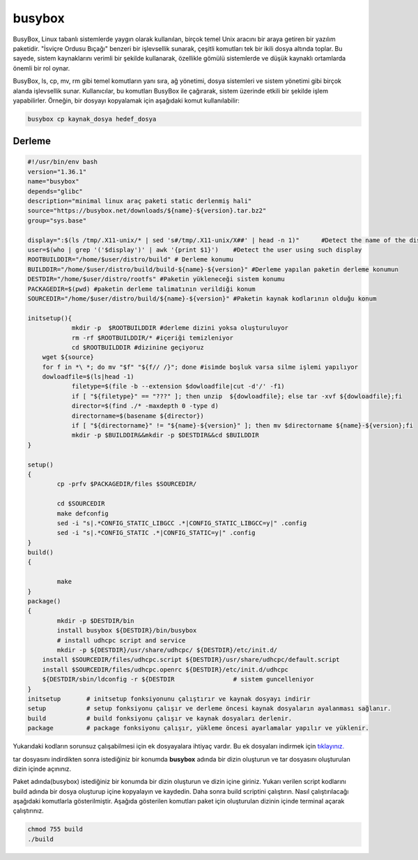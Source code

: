 busybox
+++++++

BusyBox, Linux tabanlı sistemlerde yaygın olarak kullanılan, birçok temel Unix aracını bir araya getiren bir yazılım paketidir. "İsviçre Ordusu Bıçağı" benzeri bir işlevsellik sunarak, çeşitli komutları tek bir ikili dosya altında toplar. Bu sayede, sistem kaynaklarını verimli bir şekilde kullanarak, özellikle gömülü sistemlerde ve düşük kaynaklı ortamlarda önemli bir rol oynar.

BusyBox, ls, cp, mv, rm gibi temel komutların yanı sıra, ağ yönetimi, dosya sistemleri ve sistem yönetimi gibi birçok alanda işlevsellik sunar. Kullanıcılar, bu komutları BusyBox ile çağırarak, sistem üzerinde etkili bir şekilde işlem yapabilirler. Örneğin, bir dosyayı kopyalamak için aşağıdaki komut kullanılabilir:

.. code-block:: shell
	
	busybox cp kaynak_dosya hedef_dosya

Derleme
--------

.. code-block:: shell
	
	#!/usr/bin/env bash
	version="1.36.1"
	name="busybox"
	depends="glibc"
	description="minimal linux araç paketi static derlenmiş hali"
	source="https://busybox.net/downloads/${name}-${version}.tar.bz2"
	group="sys.base"
	
	display=":$(ls /tmp/.X11-unix/* | sed 's#/tmp/.X11-unix/X##' | head -n 1)"	#Detect the name of the display in use
	user=$(who | grep '('$display')' | awk '{print $1}')	#Detect the user using such display
	ROOTBUILDDIR="/home/$user/distro/build" # Derleme konumu
	BUILDDIR="/home/$user/distro/build/build-${name}-${version}" #Derleme yapılan paketin derleme konumun
	DESTDIR="/home/$user/distro/rootfs" #Paketin yükleneceği sistem konumu
	PACKAGEDIR=$(pwd) #paketin derleme talimatının verildiği konum
	SOURCEDIR="/home/$user/distro/build/${name}-${version}" #Paketin kaynak kodlarının olduğu konum

	initsetup(){
		    mkdir -p  $ROOTBUILDDIR #derleme dizini yoksa oluşturuluyor
		    rm -rf $ROOTBUILDDIR/* #içeriği temizleniyor
		    cd $ROOTBUILDDIR #dizinine geçiyoruz
            wget ${source}
            for f in *\ *; do mv "$f" "${f// /}"; done #isimde boşluk varsa silme işlemi yapılıyor
            dowloadfile=$(ls|head -1)
		    filetype=$(file -b --extension $dowloadfile|cut -d'/' -f1)
		    if [ "${filetype}" == "???" ]; then unzip  ${dowloadfile}; else tar -xvf ${dowloadfile};fi
		    director=$(find ./* -maxdepth 0 -type d)
		    directorname=$(basename ${director})
		    if [ "${directorname}" != "${name}-${version}" ]; then mv $directorname ${name}-${version};fi
		    mkdir -p $BUILDDIR&&mkdir -p $DESTDIR&&cd $BUILDDIR
	}

	setup()
	{
		cp -prfv $PACKAGEDIR/files $SOURCEDIR/

		cd $SOURCEDIR
		make defconfig
		sed -i "s|.*CONFIG_STATIC_LIBGCC .*|CONFIG_STATIC_LIBGCC=y|" .config
		sed -i "s|.*CONFIG_STATIC .*|CONFIG_STATIC=y|" .config
	}
	build()
	{

		make 
	}
	package()
	{
		mkdir -p $DESTDIR/bin
		install busybox ${DESTDIR}/bin/busybox
		# install udhcpc script and service
	 	mkdir -p ${DESTDIR}/usr/share/udhcpc/ ${DESTDIR}/etc/init.d/
	    install $SOURCEDIR/files/udhcpc.script ${DESTDIR}/usr/share/udhcpc/default.script
	    install $SOURCEDIR/files/udhcpc.openrc ${DESTDIR}/etc/init.d/udhcpc
	    ${DESTDIR/sbin/ldconfig -r ${DESTDIR		# sistem guncelleniyor
	}
	initsetup       # initsetup fonksiyonunu çalıştırır ve kaynak dosyayı indirir
	setup           # setup fonksiyonu çalışır ve derleme öncesi kaynak dosyaların ayalanması sağlanır.
	build           # build fonksiyonu çalışır ve kaynak dosyaları derlenir.
	package         # package fonksiyonu çalışır, yükleme öncesi ayarlamalar yapılır ve yüklenir.

Yukarıdaki kodların sorunsuz çalışabilmesi için ek dosyayalara ihtiyaç vardır. Bu ek dosyaları indirmek için `tıklayınız. <https://kendilinuxunuyap.github.io/_static/files/busybox/files.tar>`_

tar dosyasını indirdikten sonra istediğiniz bir konumda **busybox** adında bir dizin oluşturun ve tar dosyasını oluşturulan dizin içinde açınınız.


Paket adında(busybox) istediğiniz bir konumda bir dizin oluşturun ve dizin içine giriniz. Yukarı verilen script kodlarını build adında bir dosya oluşturup içine kopyalayın ve kaydedin. Daha sonra build scriptini çalıştırın. Nasıl çalıştırılacağı aşağıdaki komutlarla gösterilmiştir. Aşağıda gösterilen komutları paket için oluşturulan dizinin içinde terminal açarak çalıştırınız.


.. code-block:: shell
	
	chmod 755 build
	./build
  
.. raw:: pdf

   PageBreak




